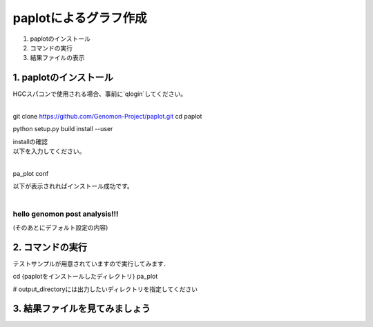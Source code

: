 ========================================
paplotによるグラフ作成
========================================

#. paplotのインストール
#. コマンドの実行
#. 結果ファイルの表示

1. paplotのインストール
^^^^^^^^
| HGCスパコンで使用される場合、事前に`qlogin`してください。
|

.. code-block:: bash
git clone https://github.com/Genomon-Project/paplot.git
cd paplot

python setup.py build install --user

| installの確認
| 以下を入力してください。
| 

.. code-block:: bash
pa_plot conf

| 以下が表示されればインストール成功です。
| 

.. code-block:: bash
******************************
hello genomon post analysis!!!
******************************
(そのあとにデフォルト設定の内容)


2. コマンドの実行
^^^^^^^^

テストサンプルが用意されていますので実行してみます．

.. code-block:: bash
cd {paplotをインストールしたディレクトリ}
pa_plot

# output_directoryには出力したいディレクトリを指定してください

3. 結果ファイルを見てみましょう
^^^^^^^^
